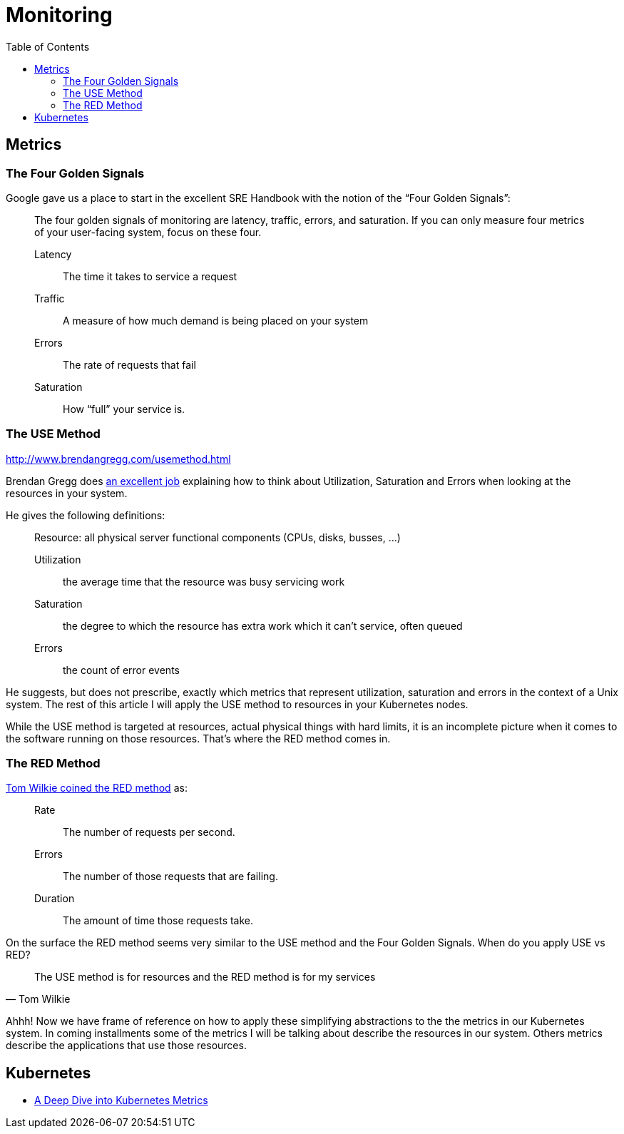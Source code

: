 = Monitoring
:toc: auto

== Metrics

=== The Four Golden Signals
Google gave us a place to start in the excellent SRE Handbook with the notion of the “Four Golden Signals”:

[quote]
____
The four golden signals of monitoring are latency, traffic, errors, and saturation. If you can only measure four metrics of your user-facing system, focus on these four.

Latency:: The time it takes to service a request
Traffic:: A measure of how much demand is being placed on your system
Errors:: The rate of requests that fail
Saturation:: How “full” your service is.
____

=== The USE Method
http://www.brendangregg.com/usemethod.html

Brendan Gregg does http://www.brendangregg.com/usemethod.html[an excellent job] explaining how to think about Utilization, Saturation and Errors when looking at the resources in your system.

He gives the following definitions:

[quote]
____
Resource: all physical server functional components (CPUs, disks, busses, …)

Utilization:: the average time that the resource was busy servicing work
Saturation:: the degree to which the resource has extra work which it can’t service, often queued
Errors:: the count of error events
____
He suggests, but does not prescribe, exactly which metrics that represent utilization, saturation and errors in the context of a Unix system. The rest of this article I will apply the USE method to resources in your Kubernetes nodes.

While the USE method is targeted at resources, actual physical things with hard limits, it is an incomplete picture when it comes to the software running on those resources. That’s where the RED method comes in.

=== The RED Method
https://www.youtube.com/watch?v=TJLpYXbnfQ4[Tom Wilkie coined the RED method] as:

____
Rate:: The number of requests per second.
Errors:: The number of those requests that are failing.
Duration:: The amount of time those requests take.
____
On the surface the RED method seems very similar to the USE method and the Four Golden Signals. When do you apply USE vs RED?

[quote, Tom Wilkie]
____
The USE method is for resources and the RED method is for my services
____
Ahhh! Now we have frame of reference on how to apply these simplifying abstractions to the the metrics in our Kubernetes system. In coming installments some of the metrics I will be talking about describe the resources in our system. Others metrics describe the applications that use those resources.



== Kubernetes

- https://blog.freshtracks.io/a-deep-dive-into-kubernetes-metrics-b190cc97f0f6[A Deep Dive into Kubernetes Metrics]